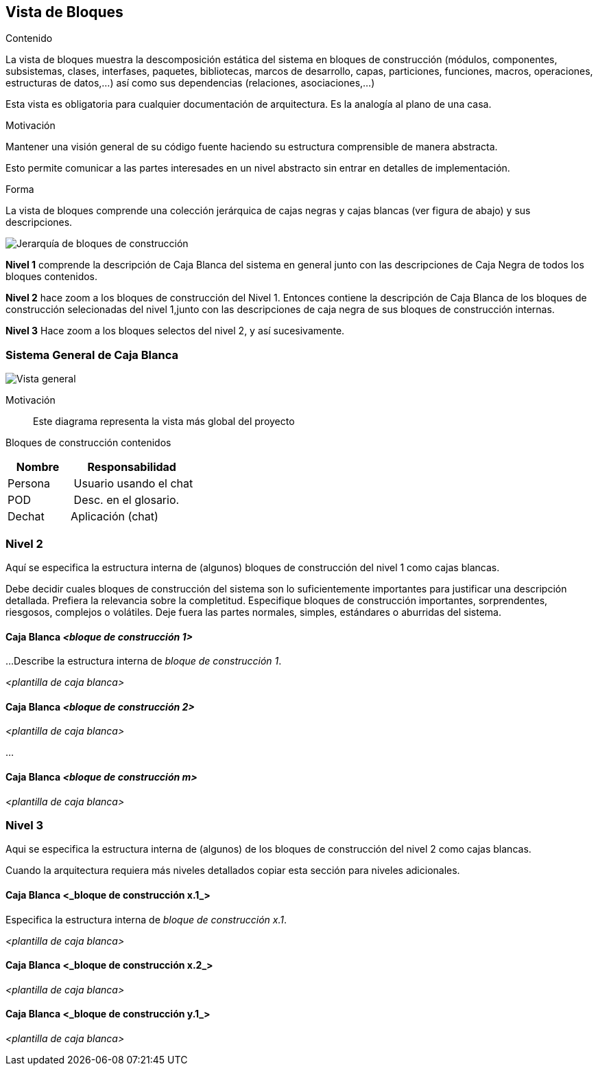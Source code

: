 [[section-building-block-view]]


== Vista de Bloques

[role="arc42help"]
****
.Contenido
La vista de bloques muestra la descomposición estática del sistema en bloques de construcción (módulos, componentes,
subsistemas, clases, interfases, paquetes, bibliotecas, marcos de desarrollo, capas, particiones, funciones, macros,
operaciones, estructuras de datos,...) así como sus dependencias (relaciones, asociaciones,...)

Esta vista es obligatoria para cualquier documentación de arquitectura.
Es la analogía al plano de una casa.

.Motivación
Mantener una visión general de su código fuente haciendo su estructura comprensible de manera abstracta.

Esto permite comunicar a las partes interesades en un nivel abstracto sin entrar en detalles de implementación.

.Forma
La vista de bloques comprende una colección jerárquica de cajas negras y cajas blancas (ver figura de abajo)
y sus descripciones.

image:05_building_blocks-ES.png["Jerarquía de bloques de construcción"]

*Nivel 1* comprende la descripción de Caja Blanca del sistema en general junto con las descripciones de Caja Negra de
todos los bloques contenidos.

*Nivel 2* hace zoom a los bloques de construcción del Nivel 1. Entonces contiene la descripción de Caja Blanca de los
bloques de construcción selecionadas del nivel 1,junto con las descripciones de caja negra de sus bloques de construcción
internas.

*Nivel 3* Hace zoom a los bloques selectos del nivel 2, y así sucesivamente.
****

=== Sistema General de Caja Blanca

image:../images/Caja_blanca.png["Vista general"]

Motivación::
Este diagrama representa la vista más global del proyecto

Bloques de construcción contenidos::
[cols="1,2" options="header"]
|===
| **Nombre** | **Responsabilidad**
| Persona | Usuario usando el chat
| POD | Desc. en el glosario.
| Dechat | Aplicación (chat)
|===

=== Nivel 2

[role="arc42help"]
****
Aquí se especifica la estructura interna de (algunos) bloques de construcción del nivel 1 como cajas blancas.

Debe decidir cuales bloques de construcción del sistema son lo suficientemente importantes para justificar una
descripción detallada. Prefiera la relevancia sobre la completitud. Especifique bloques de construcción importantes,
sorprendentes, riesgosos, complejos o volátiles. Deje fuera las partes normales, simples, estándares o aburridas del sistema.
****

==== Caja Blanca _<bloque de construcción 1>_

[role="arc42help"]
****
...Describe la estructura interna de _bloque de construcción 1_.
****

_<plantilla de caja blanca>_

==== Caja Blanca _<bloque de construcción 2>_


_<plantilla de caja blanca>_

...

==== Caja Blanca _<bloque de construcción m>_


_<plantilla de caja blanca>_



=== Nivel 3

[role="arc42help"]
****
Aqui se especifica la estructura interna de (algunos) de los bloques de construcción del nivel 2 como cajas blancas.

Cuando la arquitectura requiera más niveles detallados copiar esta sección para niveles adicionales.
****


==== Caja Blanca <_bloque de construcción x.1_>

[role="arc42help"]
****
Especifica la estructura interna de _bloque de construcción x.1_.
****


_<plantilla de caja blanca>_


==== Caja Blanca <_bloque de construcción x.2_>

_<plantilla de caja blanca>_



==== Caja Blanca <_bloque de construcción y.1_>

_<plantilla de caja blanca>_

